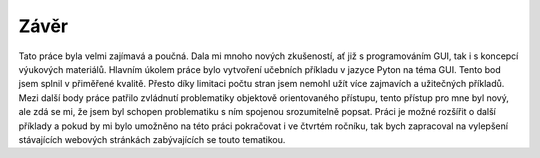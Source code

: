 ﻿Závěr
=====
Tato práce byla velmi zajímavá a poučná. Dala mi mnoho nových zkušeností, ať již s programováním GUI, tak i s koncepcí výukových materiálů. Hlavním úkolem práce bylo vytvoření učebních příkladu v jazyce Pyton na téma GUI. Tento bod jsem splnil v přiměřené kvalitě. Přesto díky limitaci počtu stran jsem nemohl užít více zajmavích a užitečných příkladů.
Mezi další body práce patřilo zvládnutí problematiky objektově orientovaného přístupu, tento přístup pro mne byl nový, ale zdá se mi, že jsem byl schopen problematiku s ním spojenou srozumitelně popsat.
Práci je možné rozšířit o další příklady a pokud by mi bylo umožněno na této práci pokračovat i ve čtvrtém ročníku, tak bych zapracoval na vylepšení stávajících webových stránkách zabývajících se touto tematikou.
 

